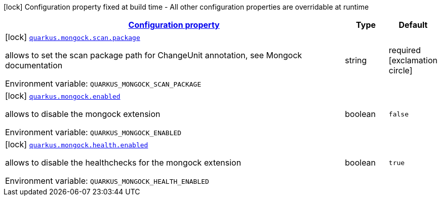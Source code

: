 
:summaryTableId: quarkus-mongock-io-quarkiverse-mongock-extension-runtime-mongock-config
[.configuration-legend]
icon:lock[title=Fixed at build time] Configuration property fixed at build time - All other configuration properties are overridable at runtime
[.configuration-reference, cols="80,.^10,.^10"]
|===

h|[[quarkus-mongock-io-quarkiverse-mongock-extension-runtime-mongock-config_configuration]]link:#quarkus-mongock-io-quarkiverse-mongock-extension-runtime-mongock-config_configuration[Configuration property]

h|Type
h|Default

a|icon:lock[title=Fixed at build time] [[quarkus-mongock-io-quarkiverse-mongock-extension-runtime-mongock-config_quarkus-mongock-scan-package]]`link:#quarkus-mongock-io-quarkiverse-mongock-extension-runtime-mongock-config_quarkus-mongock-scan-package[quarkus.mongock.scan.package]`


[.description]
--
allows to set the scan package path for ChangeUnit annotation, see Mongock documentation

ifdef::add-copy-button-to-env-var[]
Environment variable: env_var_with_copy_button:+++QUARKUS_MONGOCK_SCAN_PACKAGE+++[]
endif::add-copy-button-to-env-var[]
ifndef::add-copy-button-to-env-var[]
Environment variable: `+++QUARKUS_MONGOCK_SCAN_PACKAGE+++`
endif::add-copy-button-to-env-var[]
--|string 
|required icon:exclamation-circle[title=Configuration property is required]


a|icon:lock[title=Fixed at build time] [[quarkus-mongock-io-quarkiverse-mongock-extension-runtime-mongock-config_quarkus-mongock-enabled]]`link:#quarkus-mongock-io-quarkiverse-mongock-extension-runtime-mongock-config_quarkus-mongock-enabled[quarkus.mongock.enabled]`


[.description]
--
allows to disable the mongock extension

ifdef::add-copy-button-to-env-var[]
Environment variable: env_var_with_copy_button:+++QUARKUS_MONGOCK_ENABLED+++[]
endif::add-copy-button-to-env-var[]
ifndef::add-copy-button-to-env-var[]
Environment variable: `+++QUARKUS_MONGOCK_ENABLED+++`
endif::add-copy-button-to-env-var[]
--|boolean 
|`false`


a|icon:lock[title=Fixed at build time] [[quarkus-mongock-io-quarkiverse-mongock-extension-runtime-mongock-config_quarkus-mongock-health-enabled]]`link:#quarkus-mongock-io-quarkiverse-mongock-extension-runtime-mongock-config_quarkus-mongock-health-enabled[quarkus.mongock.health.enabled]`


[.description]
--
allows to disable the healthchecks for the mongock extension

ifdef::add-copy-button-to-env-var[]
Environment variable: env_var_with_copy_button:+++QUARKUS_MONGOCK_HEALTH_ENABLED+++[]
endif::add-copy-button-to-env-var[]
ifndef::add-copy-button-to-env-var[]
Environment variable: `+++QUARKUS_MONGOCK_HEALTH_ENABLED+++`
endif::add-copy-button-to-env-var[]
--|boolean 
|`true`

|===
